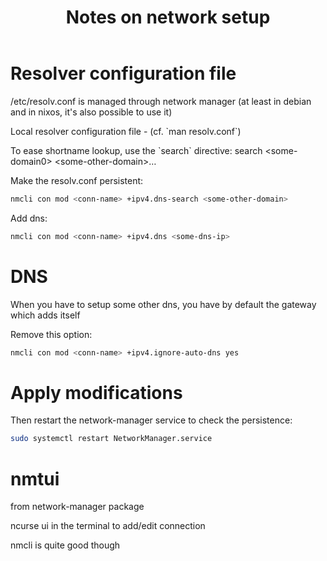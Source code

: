 #+title: Notes on network setup

* Resolver configuration file

/etc/resolv.conf is managed through network manager (at least in debian and in nixos, it's also possible to use it)

Local resolver configuration file - (cf. `man resolv.conf`)

To ease shortname lookup, use the `search` directive:
search <some-domain0> <some-other-domain>...

Make the resolv.conf persistent:
#+begin_src sh
nmcli con mod <conn-name> +ipv4.dns-search <some-other-domain>
#+end_src

Add dns:
#+begin_src sh
nmcli con mod <conn-name> +ipv4.dns <some-dns-ip>
#+end_src

* DNS

When you have to setup some other dns, you have by default the gateway which adds itself

Remove this option:
#+begin_src sh
nmcli con mod <conn-name> +ipv4.ignore-auto-dns yes
#+end_src

* Apply modifications

Then restart the network-manager service to check the persistence:
#+begin_src sh
sudo systemctl restart NetworkManager.service
#+end_src
* nmtui

from network-manager package

ncurse ui in the terminal to add/edit connection

nmcli is quite good though
